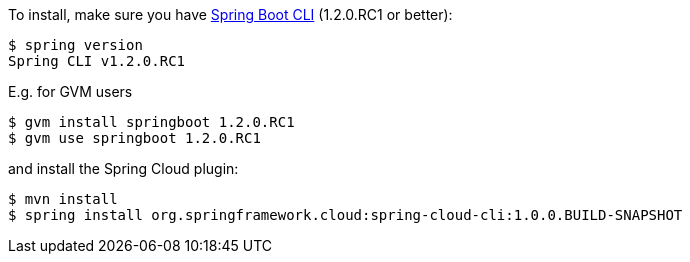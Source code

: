 To install, make
sure you have
https://github.com/spring-projects/spring-boot[Spring Boot CLI]
(1.2.0.RC1 or better):

    $ spring version
    Spring CLI v1.2.0.RC1

E.g. for GVM users

```
$ gvm install springboot 1.2.0.RC1
$ gvm use springboot 1.2.0.RC1
```

and install the Spring Cloud plugin:

```
$ mvn install
$ spring install org.springframework.cloud:spring-cloud-cli:1.0.0.BUILD-SNAPSHOT
```
